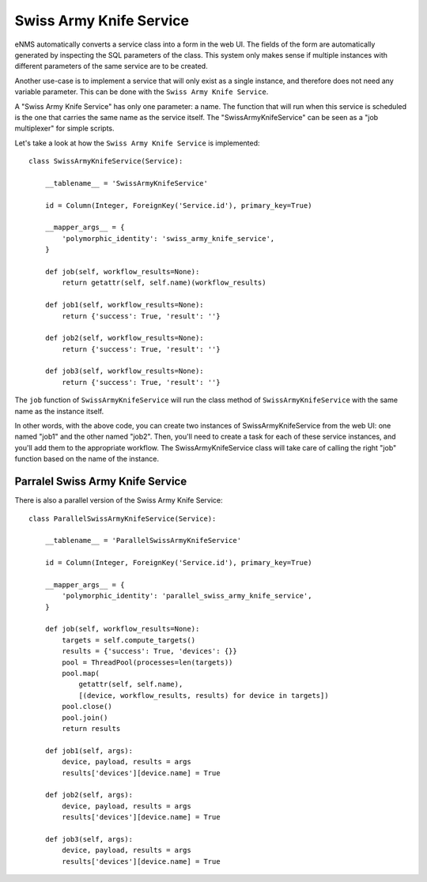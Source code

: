 ========================
Swiss Army Knife Service
========================

eNMS automatically converts a service class into a form in the web UI. The fields of the form are automatically generated by inspecting the SQL parameters of the class.
This system only makes sense if multiple instances with different parameters of the same service are to be created.

Another use-case is to implement a service that will only exist as a single instance, and therefore does not need any variable parameter.
This can be done with the ``Swiss Army Knife Service``.

A "Swiss Army Knife Service" has only one parameter: a name. The function that will run when this service is scheduled is the one that carries the same name as the service itself.
The "SwissArmyKnifeService" can be seen as a "job multiplexer" for simple scripts.

Let's take a look at how the ``Swiss Army Knife Service`` is implemented:

::

  class SwissArmyKnifeService(Service):
  
      __tablename__ = 'SwissArmyKnifeService'
  
      id = Column(Integer, ForeignKey('Service.id'), primary_key=True)
  
      __mapper_args__ = {
          'polymorphic_identity': 'swiss_army_knife_service',
      }
  
      def job(self, workflow_results=None):
          return getattr(self, self.name)(workflow_results)
  
      def job1(self, workflow_results=None):
          return {'success': True, 'result': ''}

      def job2(self, workflow_results=None):
          return {'success': True, 'result': ''}
  
      def job3(self, workflow_results=None):
          return {'success': True, 'result': ''}

The ``job`` function of ``SwissArmyKnifeService`` will run the class method of ``SwissArmyKnifeService`` with the same name as the instance itself.

In other words, with the above code, you can create two instances of SwissArmyKnifeService from the web UI: one named "job1" and the other named "job2". Then, you'll need to create a task for each of these service instances, and you'll add them to the appropriate workflow. The SwissArmyKnifeService class will take care of calling the right "job" function based on the name of the instance.

Parralel Swiss Army Knife Service
---------------------------------

There is also a parallel version of the Swiss Army Knife Service:

::

  class ParallelSwissArmyKnifeService(Service):
  
      __tablename__ = 'ParallelSwissArmyKnifeService'
  
      id = Column(Integer, ForeignKey('Service.id'), primary_key=True)
  
      __mapper_args__ = {
          'polymorphic_identity': 'parallel_swiss_army_knife_service',
      }
  
      def job(self, workflow_results=None):
          targets = self.compute_targets()
          results = {'success': True, 'devices': {}}
          pool = ThreadPool(processes=len(targets))
          pool.map(
              getattr(self, self.name),
              [(device, workflow_results, results) for device in targets])
          pool.close()
          pool.join()
          return results
  
      def job1(self, args):
          device, payload, results = args
          results['devices'][device.name] = True
  
      def job2(self, args):
          device, payload, results = args
          results['devices'][device.name] = True
  
      def job3(self, args):
          device, payload, results = args
          results['devices'][device.name] = True
